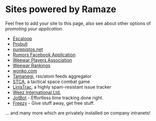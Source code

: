 * Sites powered by Ramaze

Feel free to add your site to this page, also see about other options of [[Promote][promoting your application]].

 * [[http://escaloop.com/][Escaloop]]
 * [[http://probull.fi][Probull]]
 * [[http://purepistos.net][purepistos.net]]
 * [[http://apps.facebook.com/spreadarumor][Rumors Facebook Application]]
 * [[http://weewar.purepistos.net/wwpa][Weewar Players Association]]
 * [[http://weewar.purepistos.net/rankings][Weewar Rankings]]
 * [[http://wonko.com/][wonko.com]]
 * [[http://planet.zhekov.net/][Tamanegi]], rss/atom feeds aggregator
 * [[http://st.purepistos.net][STCA]], a tactical space combat game
 * [[http://linis.purepistos.net/][LinisTrac]], a highly spam-resistant issue tracker
 * [[http://weez-int.com][Weez International Ltd.]]
 * [[http://getjotbot.com/][JotBot]] - Effortless time tracking done right.
 * [[http://freezy.co.uk/][Freezy]] - Give stuff away, get free stuff.

... and many more which are privately installed on company intranets!
